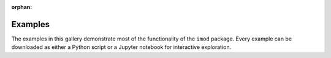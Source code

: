 :orphan:



.. _sphx_glr_examples:

.. examples-index:

Examples
========

The examples in this gallery demonstrate most of the functionality of the
``imod`` package. Every example can be downloaded as either a Python script
or a Jupyter notebook for interactive exploration.


.. raw:: html

    <div class="sphx-glr-clear"></div>



.. only :: html

 .. container:: sphx-glr-footer
    :class: sphx-glr-footer-gallery


  .. container:: sphx-glr-download sphx-glr-download-python

    :download:`Download all examples in Python source code: examples_python.zip </examples/examples_python.zip>`



  .. container:: sphx-glr-download sphx-glr-download-jupyter

    :download:`Download all examples in Jupyter notebooks: examples_jupyter.zip </examples/examples_jupyter.zip>`


.. only:: html

 .. rst-class:: sphx-glr-signature

    `Gallery generated by Sphinx-Gallery <https://sphinx-gallery.github.io>`_
